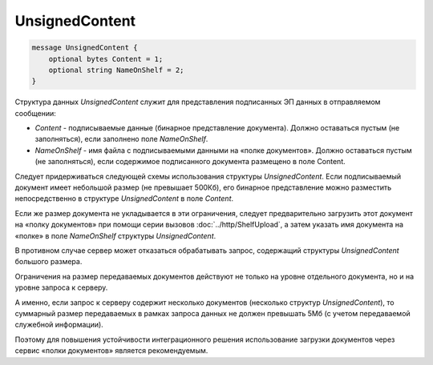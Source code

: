 UnsignedContent
=============

.. code-block:: protobuf

    message UnsignedContent {
        optional bytes Content = 1;
        optional string NameOnShelf = 2;
    }
        

Структура данных *UnsignedContent* служит для представления подписанных ЭП данных в отправляемом сообщении:

-  *Content* - подписываемые данные (бинарное представление документа). Должно оставаться пустым (не заполняться), если заполнено поле *NameOnShelf*.

-  *NameOnShelf* - имя файла с подписываемыми данными на «полке документов». Должно оставаться пустым (не заполняться), если содержимое подписанного документа размещено в поле Content.

Следует придерживаться следующей схемы использования структуры *UnsignedContent*. Если подписываемый документ имеет небольшой размер (не превышает 500Кб), его бинарное представление можно разместить непосредственно в структуре *UnsignedContent* в поле *Content*.

Если же размер документа не укладывается в эти ограничения, следует предварительно загрузить этот документ на «полку документов» при помощи серии вызовов :doc:`../http/ShelfUpload`, а затем указать имя документа на «полке» в поле *NameOnShelf* структуры *UnsignedContent*.

В противном случае сервер может отказаться обрабатывать запрос, содержащий структуры *UnsignedContent* большого размера.

Ограничения на размер передаваемых документов действуют не только на уровне отдельного документа, но и на уровне запроса к серверу.

А именно, если запрос к серверу содержит несколько документов (несколько структур *UnsignedContent*), то суммарный размер передаваемых в рамках запроса данных не должен превышать 5Мб (с учетом передаваемой служебной информации). 

Поэтому для повышения устойчивости интеграционного решения использование загрузки документов через сервис «полки документов» является рекомендуемым.
